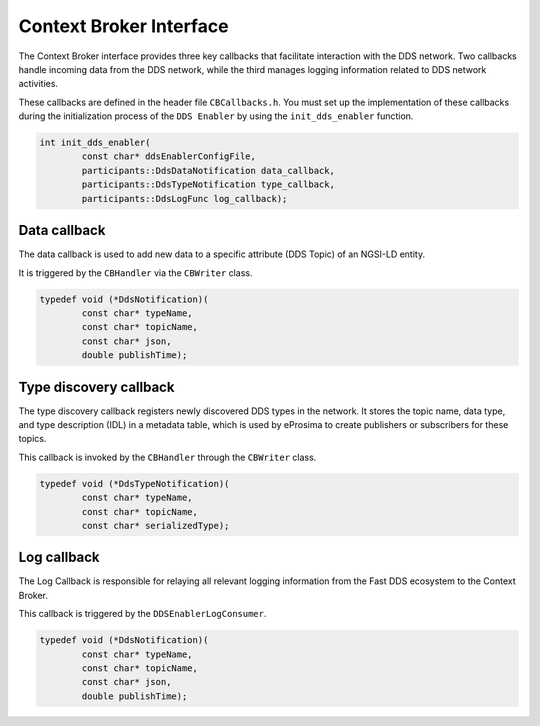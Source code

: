 .. _context_broker_interface:

########################
Context Broker Interface
########################

The Context Broker interface provides three key callbacks that facilitate interaction with the DDS network.
Two callbacks handle incoming data from the DDS network, while the third manages logging information related
to DDS network activities.

These callbacks are defined in the header file ``CBCallbacks.h``. You must set up the implementation of these callbacks
during the initialization process of the ``DDS Enabler`` by using the ``init_dds_enabler`` function.

.. code-block:: c++

    int init_dds_enabler(
            const char* ddsEnablerConfigFile,
            participants::DdsDataNotification data_callback,
            participants::DdsTypeNotification type_callback,
            participants::DdsLogFunc log_callback);

Data callback
=============

The data callback is used to add new data to a specific attribute (DDS Topic) of an NGSI-LD entity.

It is triggered by the ``CBHandler`` via the ``CBWriter`` class.

.. code-block:: c++

    typedef void (*DdsNotification)(
            const char* typeName,
            const char* topicName,
            const char* json,
            double publishTime);

Type discovery callback
========================

The type discovery callback registers newly discovered DDS types in the network.
It stores the topic name, data type, and type description (IDL) in a metadata table,
which is used by eProsima to create publishers or subscribers for these topics.

This callback is invoked by the ``CBHandler`` through the ``CBWriter`` class.

.. code-block:: c++

    typedef void (*DdsTypeNotification)(
            const char* typeName,
            const char* topicName,
            const char* serializedType);

.. TODO: update with topic notification, topic request and type request callbacks

Log callback
============
The Log Callback is responsible for relaying all relevant logging information from the Fast DDS ecosystem to the
Context Broker.

This callback is triggered by the ``DDSEnablerLogConsumer``.

.. code-block:: c++

    typedef void (*DdsNotification)(
            const char* typeName,
            const char* topicName,
            const char* json,
            double publishTime);
